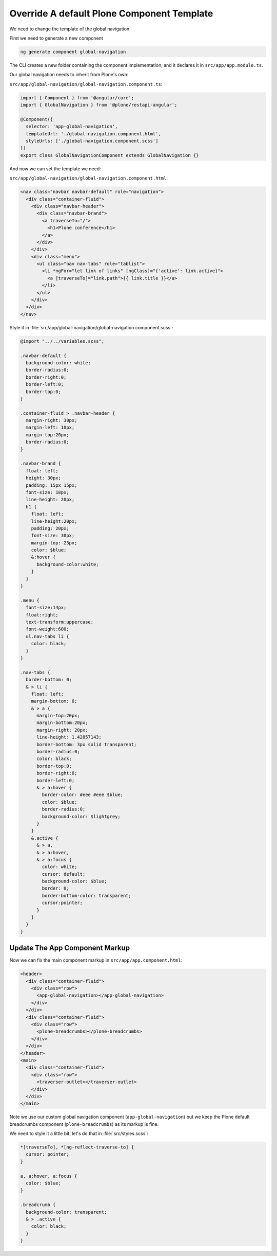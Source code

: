 Override A default Plone Component Template
===========================================

We need to change the template of the global navigation.

First we need to generate a new component

.. code-block:: console

   ng generate component global-navigation

The CLI creates a new folder containing the component implementation, and it declares it in ``src/app/app.module.ts``.

Our global navigation needs to inherit from Plone's own:

``src/app/global-navigation/global-navigation.component.ts``:

.. code-block:: ts

   import { Component } from '@angular/core';
   import { GlobalNavigation } from '@plone/restapi-angular';

   @Component({
     selector: 'app-global-navigation',
     templateUrl: './global-navigation.component.html',
     styleUrls: ['./global-navigation.component.scss']
   })
   export class GlobalNavigationComponent extends GlobalNavigation {}

And now we can set the template we need:

``src/app/global-navigation/global-navigation.component.html``:

.. code-block:: html+ng2

   <nav class="navbar navbar-default" role="navigation">
     <div class="container-fluid">
       <div class="navbar-header">
         <div class="navbar-brand">
           <a traverseTo="/">
             <h1>Plone conference</h1>
           </a>
         </div>
       </div>
       <div class="menu">
         <ul class="nav nav-tabs" role="tablist">
           <li *ngFor="let link of links" [ngClass]="{'active': link.active}">
             <a [traverseTo]="link.path">{{ link.title }}</a>
           </li>
         </ul>
       </div>
     </div>
   </nav>

Style it in :file:`src/app/global-navigation/global-navigation.component.scss`:

.. code-block:: scss

    @import "../../variables.scss";

    .navbar-default {
      background-color: white;
      border-radius:0;
      border-right:0;
      border-left:0;
      border-top:0;
    }

    .container-fluid > .navbar-header {
      margin-right: 30px;
      margin-left: 10px;
      margin-top:20px;
      border-radius:0;
    }

    .navbar-brand {
      float: left;
      height: 30px;
      padding: 15px 15px;
      font-size: 18px;
      line-height: 20px;
      h1 {
        float: left;
        line-height:20px;
        padding: 20px;
        font-size: 30px;
        margin-top:-23px;
        color: $blue;
        &:hover {
          background-color:white;
        }
      }
    }

    .menu {
      font-size:14px;
      float:right;
      text-transform:uppercase;
      font-weight:600;
      ul.nav-tabs li {
        color: black;
      }
    }

    .nav-tabs {
      border-bottom: 0;
      & > li {
        float: left;
        margin-bottom: 0;
        & > a {
          margin-top:20px;
          margin-bottom:20px;
          margin-right: 20px;
          line-height: 1.42857143;
          border-bottom: 3px solid transparent;
          border-radius:0;
          color: black;
          border-top:0;
          border-right:0;
          border-left:0;
          & > a:hover {
            border-color: #eee #eee $blue;
            color: $blue;
            border-radius:0;
            background-color: $lightgrey;
          }
        }
        &.active {
          & > a,
          & > a:hover,
          & > a:focus {
            color: white;
            cursor: default;
            background-color: $blue;
            border: 0;
            border-bottom-color: transparent;
            cursor:pointer;
          }
        }
      }
    }

Update The App Component Markup
-------------------------------

Now we can fix the main component markup in ``src/app/app.component.html``:

.. code-block:: html

   <header>
     <div class="container-fluid">
       <div class="row">
         <app-global-navigation></app-global-navigation>
       </div>
     </div>
     <div class="container-fluid">
       <div class="row">
         <plone-breadcrumbs></plone-breadcrumbs>
       </div>
     </div>
   </header>
   <main>
     <div class="container-fluid">
       <div class="row">
         <traverser-outlet></traverser-outlet>
       </div>
     </div>
   </main>

Note we use our custom global navigation component (``app-global-navigation``)
but we keep the Plone default breadcrumbs component (``plone-breadcrumbs``) as its markup is fine.

We need to style it a little bit, let's do that in :file:`src/styles.scss`:

.. code-block:: scss

   *[traverseTo], *[ng-reflect-traverse-to] {
     cursor: pointer;
   }

   a, a:hover, a:focus {
     color: $blue;
   }

   .breadcrumb {
     background-color: transparent;
     & > .active {
       color: black;
     }
   }


